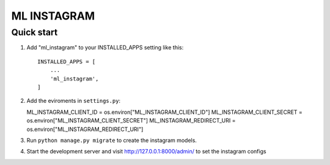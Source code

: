 =====
ML INSTAGRAM
=====

Quick start
-----------

1. Add "ml_instagram" to your INSTALLED_APPS setting like this::

    INSTALLED_APPS = [
        ...
        'ml_instagram',
    ]

2. Add the eviroments in ``settings.py``:

   ML_INSTAGRAM_CLIENT_ID = os.environ["ML_INSTAGRAM_CLIENT_ID"]
   ML_INSTAGRAM_CLIENT_SECRET = os.environ["ML_INSTAGRAM_CLIENT_SECRET"]
   ML_INSTAGRAM_REDIRECT_URI = os.environ["ML_INSTAGRAM_REDIRECT_URI"]




3. Run ``python manage.py migrate`` to create the instagram models.

4. Start the development server and visit http://127.0.0.1:8000/admin/
   to set the instagram configs